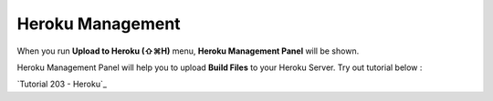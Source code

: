.. Tutorial 203 - Heroku : http://tutorial.iueditor.org/tuto02-magazine-part3.html

Heroku Management
==========================


.. image:: resource/iu_manual_advanced_heroku.png

When you run  **Upload to Heroku (⇧⌘H)** menu, **Heroku Management Panel** will be shown.

Heroku Management Panel will help you to upload **Build Files** to your Heroku Server. Try out tutorial below :

`Tutorial 203 - Heroku`_




